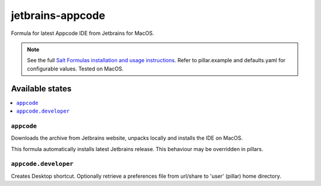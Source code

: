 ==================
jetbrains-appcode
==================

Formula for latest Appcode IDE from Jetbrains for MacOS.

.. note::

    See the full `Salt Formulas installation and usage instructions
    <http://docs.saltstack.com/en/latest/topics/development/conventions/formulas.html>`_.
    Refer to pillar.example and defaults.yaml for configurable values.
    Tested on MacOS.
    
Available states
================

.. contents::
    :local:

``appcode``
------------

Downloads the archive from Jetbrains website, unpacks locally and installs the IDE on MacOS.

.. note::

This formula automatically installs latest Jetbrains release. This behaviour may be overridden in pillars.

``appcode.developer``
------------
Creates Desktop shortcut. Optionally retrieve a preferences file from url/share to 'user' (pillar) home directory.

